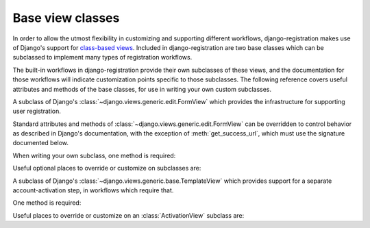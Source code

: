 .. _views:
.. module:: django_registration.views

Base view classes
=================

In order to allow the utmost flexibility in customizing and supporting
different workflows, django-registration makes use of Django's
support for `class-based views
<https://docs.djangoproject.com/en/stable/topics/class-based-views/>`_. Included
in django-registration are two base classes which can be
subclassed to implement many types of registration workflows.

The built-in workflows in django-registration provide their own
subclasses of these views, and the documentation for those workflows
will indicate customization points specific to those subclasses. The
following reference covers useful attributes and methods of the base
classes, for use in writing your own custom subclasses.

.. class:: RegistrationView

   A subclass of Django's :class:`~django.views.generic.edit.FormView`
   which provides the infrastructure for supporting user registration.

   Standard attributes and methods of
   :class:`~django.views.generic.edit.FormView` can be overridden to
   control behavior as described in Django's documentation, with the
   exception of :meth:`get_success_url`, which must use the signature
   documented below.

   When writing your own subclass, one method is required:

   .. method:: register(form)

      Implement your registration logic here. `form` will be the
      (already-validated) form filled out by the user during the
      registration process (i.e., a valid instance of
      :class:`~django_registration.forms.RegistrationForm` or a subclass of
      it).

      This method should return the newly-registered user instance,
      and should send the signal
      :data:`django_registration.signals.user_registered`. Note that this is
      not automatically done for you when writing your own custom
      subclass, so you must send this signal manually.

      :param django_registration.forms.RegistrationForm form: The registration form to use.
      :rtype: django.contrib.auth.models.AbstractUser

   Useful optional places to override or customize on subclasses are:

   .. attribute:: disallowed_url

      The URL to redirect to when registration is disallowed. Can be a
      hard-coded string, the string resulting from calling Django's
      :func:`~django.urls.reverse` helper, or the lazy object produced
      by Django's :func:`~django.urls.reverse_lazy` helper. Default
      value is the result of calling :func:`~django.urls.reverse_lazy`
      with the URL name `'registration_disallowed'`.
      
   .. attribute:: form_class

      The form class to use for user registration. Can be overridden
      on a per-request basis (see below). Should be the actual class
      object; by default, this class is
      :class:`django_registration.forms.RegistrationForm`.

   .. attribute:: success_url

      The URL to redirect to after successful registration. Can be a
      hard-coded string, the string resulting from calling Django's
      :func:`~django.urls.reverse` helper, or the lazy object produced
      by Django's :func:`~django.urls.reverse_lazy` helper. Can be
      overridden on a per-request basis (see below). Default value is
      `None`; subclasses must override and provide this.

   .. attribute:: template_name

      The template to use for user registration. Should be a
      string. Default value is
      `'django_registration/registration_form.html'`.

   .. method:: get_form_class()

      Select a form class to use on a per-request basis. If not
      overridden, will use :attr:`~form_class`. Should be the actual
      class object.

      :rtype: django_registration.forms.RegistrationForm

   .. method:: get_success_url(user)

      Return a URL to redirect to after successful registration, on a
      per-request or per-user basis. If not overridden, will use
      :attr:`~success_url`. Should return a value of the same type as
      :attr:`success_url` (see above).
      
      :param django.contrib.auth.models.AbstractUser user: The new user account.
      :rtype: str

   .. method:: registration_allowed()

      Should indicate whether user registration is allowed, either in
      general or for this specific request. Default value is the value
      of the setting :data:`~django.conf.settings.REGISTRATION_OPEN`.

      :rtype: bool


.. class:: ActivationView

   A subclass of Django's
   :class:`~django.views.generic.base.TemplateView` which provides
   support for a separate account-activation step, in workflows which
   require that.

   One method is required:

   .. method:: activate(*args, **kwargs)

      Implement your activation logic here. You are free to configure
      your URL patterns to pass any set of positional or keyword
      arguments to :class:`ActivationView`, and they will in turn be
      passed to this method.

      This method should return the newly-activated user instance (if
      activation was successful), or raise
      :class:`~django_registration.exceptions.ActivationError` (if
      activation was not successful).

      :rtype: django.contrib.auth.models.AbstractUser
      :raises django_registration.exceptions.ActivationError: if activation fails.
      
   Useful places to override or customize on an
   :class:`ActivationView` subclass are:

   .. attribute:: success_url

      The URL to redirect to after successful activation. Can be a
      hard-coded string, the string resulting from calling Django's
      :func:`~django.urls.reverse` helper, or the lazy object produced
      by Django's :func:`~django.urls.reverse_lazy` helper. Can be
      overridden on a per-request basis (see below). Default value is
      `None`; subclasses must override and provide this.

   .. attribute:: template_name

      The template to use after failed user activation. Should be a
      string. Default value is
      `'django_registration/activation_failed.html'`.

   .. method:: get_success_url(user)

      Return a URL to redirect to after successful activation, on a
      per-request or per-user basis. If not overridden, will use
      :attr:`~success_url`. Should return a value of the same type as
      :attr:`success_url` (see above).

      :param django.contrib.auth.models.AbstractUser user: The activated user account.
      :rtype: str

